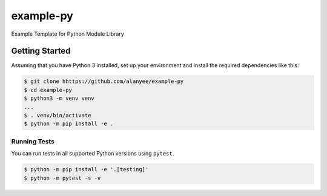 example-py
========================
Example Template for Python Module Library

|Unit Tests|

.. |Unit Tests| image:: https://github.com/alanyee/example-py/actions/workflows/test.yml/badge.svg
    :target: https://github.com/alanyee/example-py/actions/workflows/test.yml
    :alt: Unit Tests

Getting Started
---------------
Assuming that you have Python 3 installed, set up your environment and install the required dependencies like this:

.. code-block:: sh

    $ git clone hhttps://github.com/alanyee/example-py
    $ cd example-py
    $ python3 -m venv venv
    ...
    $ . venv/bin/activate
    $ python -m pip install -e .

Running Tests
~~~~~~~~~~~~~
You can run tests in all supported Python versions using ``pytest``.

.. code-block:: sh

    $ python -m pip install -e '.[testing]'
    $ python -m pytest -s -v
